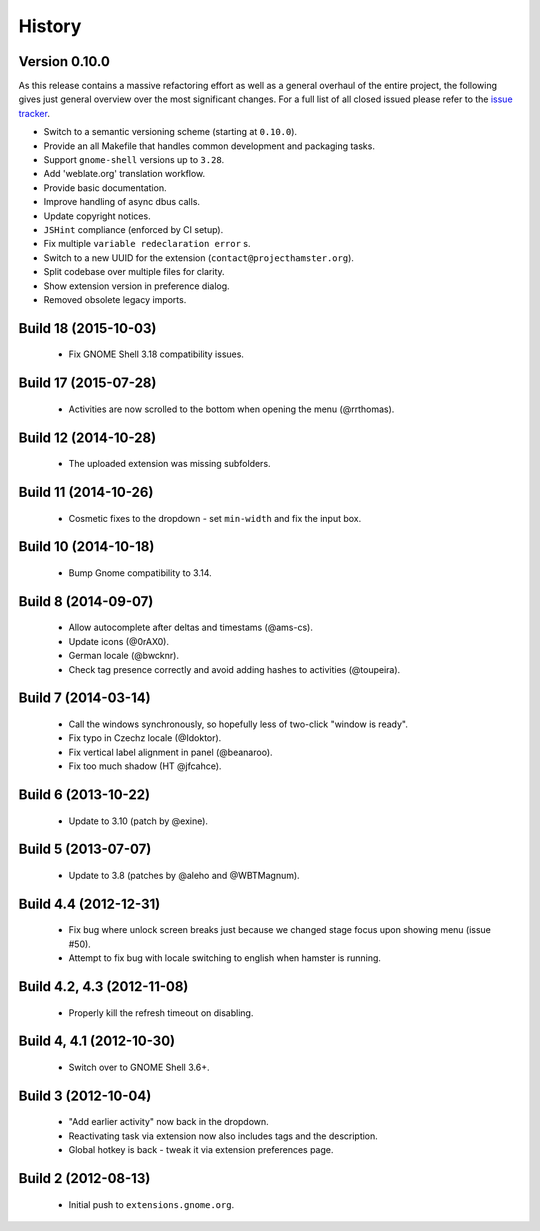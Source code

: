 .. :changelog:

History
========

Version 0.10.0
----------------------------------------------------------------------------------------------------------------------------------------------------------

As this release contains a massive refactoring effort as well as a general overhaul of the entire project, the following
gives just general overview over the most significant changes. For a full list of all closed issued please refer to the
`issue tracker <https://github.com/projecthamster/hamster-shell-extension/issues?q=is%3Aissue+milestone%3A0.10.0+is%3Aclosed>`_.

- Switch to a semantic versioning scheme (starting at ``0.10.0``).
- Provide an all Makefile that handles common development and packaging tasks.
- Support ``gnome-shell`` versions up to ``3.28``.
- Add 'weblate.org' translation workflow.
- Provide basic documentation.
- Improve handling of async dbus calls.
- Update copyright notices.
- ``JSHint`` compliance (enforced by CI setup).
- Fix multiple ``variable redeclaration error`` s.
- Switch to a new UUID for the extension (``contact@projecthamster.org``).
- Split codebase over multiple files for clarity.
- Show extension version in preference dialog.
- Removed obsolete legacy imports.



Build 18 (2015-10-03)
------------------------
 * Fix GNOME Shell 3.18 compatibility issues.

Build 17 (2015-07-28)
----------------------
 * Activities are now scrolled to the bottom when opening the menu (@rrthomas).


Build 12 (2014-10-28)
-----------------------
 * The uploaded extension was missing subfolders.


Build 11 (2014-10-26)
---------------------
 * Cosmetic fixes to the dropdown - set ``min-width`` and fix the input box.


Build 10 (2014-10-18)
----------------------
 * Bump Gnome compatibility to 3.14.


Build 8 (2014-09-07)
---------------------
  * Allow autocomplete after deltas and timestams (@ams-cs).
  * Update icons (@0rAX0).
  * German locale (@bwcknr).
  * Check tag presence correctly and avoid adding hashes to activities (@toupeira).


Build 7 (2014-03-14)
---------------------
  * Call the windows synchronously, so hopefully less of two-click "window is ready".
  * Fix typo in Czechz locale (@Idoktor).
  * Fix vertical label alignment in panel (@beanaroo).
  * Fix too much shadow (HT @jfcahce).


Build 6 (2013-10-22)
---------------------
  * Update to 3.10 (patch by @exine).


Build 5 (2013-07-07)
---------------------
  * Update to 3.8 (patches by @aleho and @WBTMagnum).


Build 4.4 (2012-12-31)
-----------------------
  * Fix bug where unlock screen breaks just because we changed stage focus upon
    showing menu (issue #50).
  * Attempt to fix bug with locale switching to english when hamster is running.


Build 4.2, 4.3 (2012-11-08)
---------------------------
  * Properly kill the refresh timeout on disabling.


Build 4, 4.1 (2012-10-30)
----------------------------
  * Switch over to GNOME Shell 3.6+.


Build 3 (2012-10-04)
---------------------
  * "Add earlier activity" now back in the dropdown.
  * Reactivating task via extension now also includes tags and the description.
  * Global hotkey is back - tweak it via extension preferences page.


Build 2 (2012-08-13)
---------------------
  * Initial push to ``extensions.gnome.org``.
